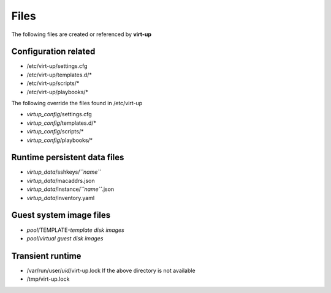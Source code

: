Files
=====

The following files are created or referenced by **virt-up**

Configuration related
---------------------

- /etc/virt-up/settings.cfg
- /etc/virt-up/templates.d/*
- /etc/virt-up/scripts/*
- /etc/virt-up/playbooks/*

The following override the files found in /etc/virt-up

- *virtup_config*/settings.cfg
- *virtup_config*/templates.d/*
- *virtup_config*/scripts/*
- *virtup_config*/playbooks/*

Runtime persistent data files
-----------------------------

- *virtup_data*/sshkeys/*``name``*
- *virtup_data*/macaddrs.json
- *virtup_data*/instance/*``name``*.json
- *virtup_data*/inventory.yaml

Guest system image files
------------------------

- *pool*/TEMPLATE-*template disk images*
- *pool*/*virtual guest disk images*

Transient runtime
-----------------

- /var/run/user/*uid*/virt-up.lock
  If the above directory is not available
- /tmp/virt-up.lock
